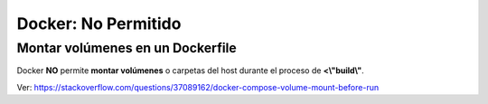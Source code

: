 =====================================
Docker: No Permitido
=====================================

Montar volúmenes en un Dockerfile
-------------------------------------------------------------------

Docker **NO** permite **montar volúmenes** o carpetas del host durante el proceso de **<\\"build\\"**.

Ver: https://stackoverflow.com/questions/37089162/docker-compose-volume-mount-before-run